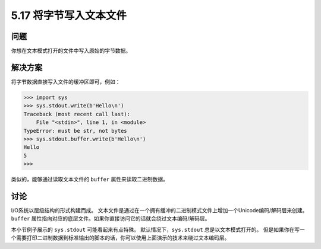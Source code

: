 ==============================
5.17 将字节写入文本文件
==============================

----------
问题
----------
你想在文本模式打开的文件中写入原始的字节数据。

----------
解决方案
----------
将字节数据直接写入文件的缓冲区即可，例如：

.. code-block:: python

    >>> import sys
    >>> sys.stdout.write(b'Hello\n')
    Traceback (most recent call last):
        File "<stdin>", line 1, in <module>
    TypeError: must be str, not bytes
    >>> sys.stdout.buffer.write(b'Hello\n')
    Hello
    5
    >>>

类似的，能够通过读取文本文件的 ``buffer`` 属性来读取二进制数据。

----------
讨论
----------
I/O系统以层级结构的形式构建而成。
文本文件是通过在一个拥有缓冲的二进制模式文件上增加一个Unicode编码/解码层来创建。
``buffer`` 属性指向对应的底层文件。如果你直接访问它的话就会绕过文本编码/解码层。

本小节例子展示的 ``sys.stdout`` 可能看起来有点特殊。
默认情况下，``sys.stdout`` 总是以文本模式打开的。
但是如果你在写一个需要打印二进制数据到标准输出的脚本的话，你可以使用上面演示的技术来绕过文本编码层。

